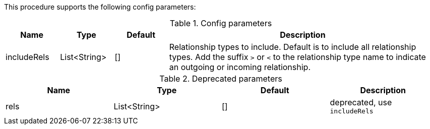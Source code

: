 This procedure supports the following config parameters:

.Config parameters
[opts=header, cols="1,1,1,5"]
|===
| Name | Type | Default | Description
| includeRels | List<String> | [] | Relationship types to include. Default is to include all relationship types.
Add the suffix `>` or `<` to the relationship type name to indicate an outgoing or incoming relationship.
|===

.Deprecated parameters
[opts=header]
|===
| Name | Type | Default | Description
| rels | List<String> | [] | deprecated, use `includeRels`
|===